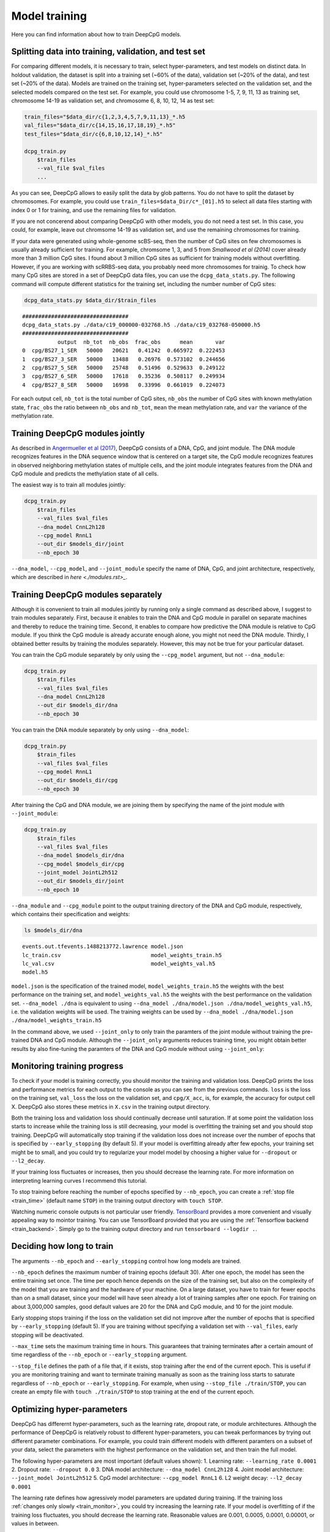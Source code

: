 .. _train:

==============
Model training
==============

Here you can find information about how to train DeepCpG models.

.. _train_split:

Splitting data into training, validation, and test set
======================================================

For comparing different models, it is necessary to train, select
hyper-parameters, and test models on distinct data. In holdout
validation, the dataset is split into a training set (~60% of the data),
validation set (~20% of the data), and test set (~20% of the data).
Models are trained on the training set, hyper-parameters selected on the
validation set, and the selected models compared on the test set. For
example, you could use chromosome 1-5, 7, 9, 11, 13 as training set,
chromosome 14-19 as validation set, and chromosome 6, 8, 10, 12, 14 as
test set:

.. code:: bash

    train_files="$data_dir/c{1,2,3,4,5,7,9,11,13}_*.h5
    val_files="$data_dir/c{14,15,16,17,18,19}_*.h5"
    test_files="$data_dir/c{6,8,10,12,14}_*.h5"
    
    dcpg_train.py
        $train_files
        --val_file $val_files
        ...

As you can see, DeepCpG allows to easily split the data by glob
patterns. You do not have to split the dataset by chromosomes. For
example, you could use ``train_files=$data_Dir/c*_[01].h5`` to select
all data files starting with index 0 or 1 for training, and use the
remaining files for validation.

If you are not concerend about comparing DeepCpG with other models, you
do not need a test set. In this case, you could, for example, leave out
chromsome 14-19 as validation set, and use the remaining chromosomes for
training.

If your data were generated using whole-genome scBS-seq, then the number
of CpG sites on few chromosomes is usually already sufficient for
training. For example, chromsome 1, 3, and 5 from *Smallwood et al
(2014)* cover already more than 3 million CpG sites. I found about 3
million CpG sites as sufficient for training models without overfitting.
However, if you are working with scRRBS-seq data, you probably need more
chromosomes for trainig. To check how many CpG sites are stored in a set
of DeepCpG data files, you can use the ``dcpg_data_stats.py``. The
following command will compute different statistics for the training
set, including the number number of CpG sites:

.. code:: bash

    dcpg_data_stats.py $data_dir/$train_files


.. parsed-literal::

    #################################
    dcpg_data_stats.py ./data/c19_000000-032768.h5 ./data/c19_032768-050000.h5
    #################################
               output  nb_tot  nb_obs  frac_obs      mean       var
    0  cpg/BS27_1_SER   50000   20621   0.41242  0.665972  0.222453
    1  cpg/BS27_3_SER   50000   13488   0.26976  0.573102  0.244656
    2  cpg/BS27_5_SER   50000   25748   0.51496  0.529633  0.249122
    3  cpg/BS27_6_SER   50000   17618   0.35236  0.508117  0.249934
    4  cpg/BS27_8_SER   50000   16998   0.33996  0.661019  0.224073


For each output cell, ``nb_tot`` is the total number of CpG sites,
``nb_obs`` the number of CpG sites with known methylation state,
``frac_obs`` the ratio between ``nb_obs`` and ``nb_tot``, ``mean`` the
mean methylation rate, and ``var`` the variance of the methylation rate.

.. _train_joint:

Training DeepCpG modules jointly
================================

As described in `Angermueller et al
(2017) <http://biorxiv.org/content/early/2017/02/01/055715>`__, DeepCpG
consists of a DNA, CpG, and joint module. The DNA module recognizes
features in the DNA sequence window that is centered on a target site,
the CpG module recognizes features in observed neighboring methylation
states of multiple cells, and the joint module integrates features from
the DNA and CpG module and predicts the methylation state of all cells.

The easiest way is to train all modules jointly:

.. code:: bash

    dcpg_train.py
        $train_files
        --val_files $val_files
        --dna_model CnnL2h128
        --cpg_model RnnL1
        --out_dir $models_dir/joint
        --nb_epoch 30

``--dna_model``, ``--cpg_model``, and ``--joint_module`` specify the
name of DNA, CpG, and joint architecture, respectively, which are
described in `here <./modules.rst>_`.

.. _train_sep:

Training DeepCpG modules separately
===================================

Although it is convenient to train all modules jointly by running only a
single command as described above, I suggest to train modules
separately. First, because it enables to train the DNA and CpG module in
parallel on separate machines and thereby to reduce the training time.
Second, it enables to compare how predictive the DNA module is relative
to CpG module. If you think the CpG module is already accurate enough
alone, you might not need the DNA module. Thirdly, I obtained better
results by training the modules separately. However, this may not be
true for your particular dataset.

You can train the CpG module separately by only using the
``--cpg_model`` argument, but not ``--dna_module``:

.. code:: bash

    dcpg_train.py
        $train_files
        --val_files $val_files
        --dna_model CnnL2h128
        --out_dir $models_dir/dna
        --nb_epoch 30

You can train the DNA module separately by only using ``--dna_model``:

.. code:: bash

    dcpg_train.py
        $train_files
        --val_files $val_files
        --cpg_model RnnL1
        --out_dir $models_dir/cpg
        --nb_epoch 30

After training the CpG and DNA module, we are joining them by specifying
the name of the joint module with ``--joint_module``:

.. code:: bash

    dcpg_train.py
        $train_files
        --val_files $val_files
        --dna_model $models_dir/dna
        --cpg_model $models_dir/cpg
        --joint_model JointL2h512
        --out_dir $models_dir/joint
        --nb_epoch 10

``--dna_module`` and ``--cpg_module`` point to the output training
directory of the DNA and CpG module, respectively, which contains their
specification and weights:

.. code:: bash

    ls $models_dir/dna


.. parsed-literal::

    events.out.tfevents.1488213772.lawrence model.json
    lc_train.csv                            model_weights_train.h5
    lc_val.csv                              model_weights_val.h5
    model.h5


``model.json`` is the specification of the trained model,
``model_weights_train.h5`` the weights with the best performance on the
training set, and ``model_weights_val.h5`` the weights with the best
performance on the validation set. ``--dna_model ./dna`` is equivalent
to using ``--dna_model ./dna/model.json ./dna/model_weights_val.h5``,
i.e. the validation weights will be used. The training weights can be
used by ``--dna_model ./dna/model.json ./dna/model_weights_train.h5``

In the command above, we used ``--joint_only`` to only train the
paramters of the joint module without training the pre-trained DNA and
CpG module. Although the ``--joint_only`` arguments reduces training
time, you might obtain better results by also fine-tuning the paramters
of the DNA and CpG module without using ``--joint_only``:

.. _train_monitor:

Monitoring training progress
============================

To check if your model is training correctly, you should monitor the
training and validation loss. DeepCpG prints the loss and performance
metrics for each output to the console as you can see from the previous
commands. ``loss`` is the loss on the training set, ``val_loss`` the
loss on the validation set, and ``cpg/X_acc``, is, for example, the
accuracy for output cell X. DeepCpG also stores these metrics in
``X.csv`` in the training output directory.

Both the training loss and validation loss should continually decrease
until saturation. If at some point the validation loss starts to
increase while the training loss is still decreasing, your model is
overfitting the training set and you should stop training. DeepCpG will
automatically stop training if the validation loss does not increase
over the number of epochs that is specified by ``--early_stopping`` (by
default 5). If your model is overfitting already after few epochs, your
training set might be to small, and you could try to regularize your
model model by choosing a higher value for ``--dropout`` or
``--l2_decay``.

If your training loss fluctuates or increases, then you should decrease
the learning rate. For more information on interpreting learning curves
I recommend this tutorial.

To stop training before reaching the number of epochs specified by
``--nb_epoch``, you can create a :ref:`stop file <train_time>` (default name ``STOP``) in
the training output directory with ``touch STOP``.

Watching numeric console outputs is not particular user friendly.
`TensorBoard <https://www.tensorflow.org/get_started/summaries_and_tensorboard>`__
provides a more convenient and visually appealing way to mointor
training. You can use TensorBoard provided that you are using the
:ref:`Tensorflow backend <train_backend>`. Simply go to the training output
directory and run ``tensorboard --logdir .``.

.. _train_time:

Deciding how long to train
==========================

The arguments ``--nb_epoch`` and ``--early_stopping`` control how long
models are trained.

``--nb_epoch`` defines the maximum number of training epochs (default
30). After one epoch, the model has seen the entire training set once.
The time per epoch hence depends on the size of the training set, but
also on the complexity of the model that you are training and the
hardware of your machine. On a large dataset, you have to train for
fewer epochs than on a small dataset, since your model will have seen
already a lot of training samples after one epoch. For training on about
3,000,000 samples, good default values are 20 for the DNA and CpG
module, and 10 for the joint module.

Early stopping stops training if the loss on the validation set did not
improve after the number of epochs that is specified by
``--early_stopping`` (default 5). If you are training without specifying
a validation set with ``--val_files``, early stopping will be
deactivated.

``--max_time`` sets the maximum training time in hours. This guarantees
that training terminates after a certain amount of time regardless of
the ``--nb_epoch`` or ``--early_stopping`` argument.

``--stop_file`` defines the path of a file that, if it exists, stop
training after the end of the current epoch. This is useful if you are
monitoring training and want to terminate training manually as soon as
the training loss starts to saturate regardless of ``--nb_epoch`` or
``--early_stopping``. For example, when using
``--stop_file ./train/STOP``, you can create an empty file with
``touch ./train/STOP`` to stop training at the end of the current epoch.

.. _train_hyper:

Optimizing hyper-parameters
===========================

DeepCpG has differernt hyper-parameters, such as the learning rate,
dropout rate, or module architectures. Although the performance of
DeepCpG is relatively robust to different hyper-parameters, you can
tweak performances by trying out different parameter combinations. For
example, you could train different models with different paramters on a
subset of your data, select the parameters with the highest performance
on the validation set, and then train the full model.

The following hyper-parameters are most important (default values
shown): 1. Learning rate: ``--learning_rate 0.0001`` 2. Dropout rate:
``--dropout 0.0`` 3. DNA model architecture: ``--dna_model CnnL2h128``
4. Joint model architecture: ``--joint_model JointL2h512`` 5. CpG model
architecture: ``--cpg_model RnnL1`` 6. L2 weight decay:
``--l2_decay 0.0001``

The learning rate defines how agressively model parameters are updated
during training. If the training loss :ref:`changes only slowly <train_monitor>`,
you could try increasing the learning rate. If your model is overfitting
of if the training loss fluctuates, you should decrease the learning
rate. Reasonable values are 0.001, 0.0005, 0.0001, 0.00001, or values in
between.

The dropout rate defines how strongly your model is regularized. If you
have only few data and your model is overfitting, then you should
increase the dropout rate. Reasonable values are, e.g., 0.0, 0.2, 0.4.

DeepCpG provides different architectures for the DNA, CpG, and joint
module. Architectures are more or less complex, depending on how many
layers and neurons say have. More complex model might yield better
performances, but take longer to train and might overfit your data. You can find
more information about available module architecture :doc:`here <modules>`.

L2 weight decay is an alternative to dropout for regularizing model
training. If your model is overfitting, you might try 0.001, or 0.005.

.. _train_test:

Testing training
================

``dcpg_train.py`` provides different arguments that allow to briefly
test training before training the full model for a about a day.

``--nb_train_sample`` and ``--nb_val_sample`` specify the number of
training and validation samples. When using ``--nb_train_sample 500``,
the training loss should briefly decay and your model should start
overfitting.

``--nb_output`` and ``--output_names`` define the maximum number and the
name of model outputs. For example, ``--nb_output 3`` will train only on
the first three outputs, and ``--output_names cpg/.*SER.*`` only on
outputs that include 'SER' in their name.

Analogously, ``--nb_replicate`` and ``--replicate_name`` define the
number and name of cells that are used as input to the CpG module.
``--nb_replicate 3`` will only use observed methylation states from the
first three cells, and allows to briefly test the CpG module.

``--dna_wlen`` specifies the size of DNA sequence windows that will be
used as input to the DNA module. For example, ``--dna_wlen 101`` will
train only on windows of size 101, instead of using the full window
length that was specified when creating data files with
``dcpg_data.py``.

Analogously, ``--cpg_wlen`` specifies the sum of the number of observed
CpG sites to the left and the right of the target CpG site for training
the CpG module. For example, ``--cpg_wlen 10`` will use 5 observed CpG
sites to the left and to the right.

.. _train_tune:

Fine-tuning and training selected components
============================================

``dcpg_train.py`` provides different arguments that allow to selectively
train only some components of a model.

With ``--fine_tune``, only the output layer will be trained. As the name
implies, this argument is useful for fine-tuning a pre-trained model.

``--train_models`` specifies which modules are trained. For example,
``--train_models joint`` will train the joint module, but not the DNA
and CpG module. ``--train_models cpg joint`` will train the CpG and
joint module, but not the DNA module.

``--trainable`` and ``--not_trainable`` allow including and excluding
certain layers. For example,
``--not_trainable '.*' --trainable 'dna/.*_2'`` will only train the
second layers of the DNA module.

``--freeze_filter`` excludes the first convolutional layer of the DNA
module from training.

.. _train_backend:

Configuring the Keras backend
=============================

DeepCpG use the `Keras <https://keras.io>`__ deep learning library,
which supports `Theano <http://deeplearning.net/software/theano/>`__ or
`Tensorflow <https://www.tensorflow.org/>`__ as backend. While Theano
has long been the dominant deep learning library, Tensorflow is more
suited for parallelizing computations on multiple GPUs and CPUs, and
provides
`TensorBoard <https://www.tensorflow.org/get_started/summaries_and_tensorboard>`__
to interactively monitor training.

You can configure the backend by setting the ``backend`` attribute in
``~/.keras/keras.json`` to ``tensorflow`` or ``theano``. Alternatively
you can set the environemnt variable ``KERAS_BACKEND='tensorflow'`` to
use Tensorflow, or ``KERAS_BACKEND='theano'`` to use Theano.

You can find more information about Keras backends
`here <https://keras.io/backend/>`__.
